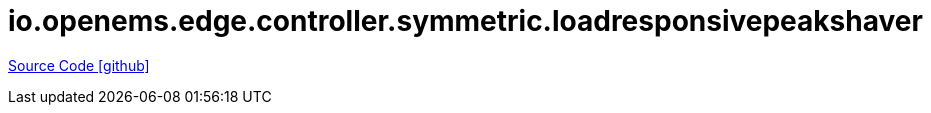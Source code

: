 = io.openems.edge.controller.symmetric.loadresponsivepeakshaver

https://github.com/OpenEMS/openems/tree/develop/io.openems.edge.controller.symmetric.loadresponsivepeakshaver[Source Code icon:github[]]